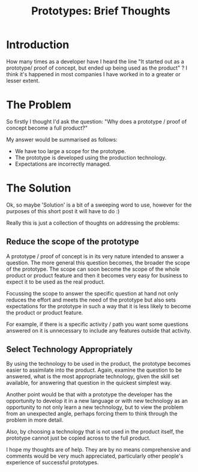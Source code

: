 #+TITLE: Prototypes: Brief Thoughts

* Introduction

  How many times as a developer have I heard the line "It started out
  as a prototype/ proof of concept, but ended up being used as the
  product" ? I think it's happened in most companies I have worked in
  to a greater or lesser extent.

* The Problem

  So firstly I thought I'd ask the question: "Why does a prototype /
  proof of concept become a full product?"

  My answer would be summarised as follows:

  - We have too large a scope for the prototype.
  - The prototype is developed using the production technology.
  - Expectations are incorrectly managed.

* The Solution

  Ok, so maybe 'Solution' is a bit of a sweeping word to use, however
  for the purposes of this short post it will have to do :)

  Really this is just a collection of thoughts on addressing the
  problems:

** Reduce the scope of the prototype

   A prototype / proof of concept is in its very nature intended to
   answer a question. The more general this question becomes, the
   broader the scope of the prototype. The scope can soon become the
   scope of the whole product or product feature and then it becomes
   very easy for business to expect it to be used as the real product.

   Focussing the scope to answer the specific question at hand not
   only reduces the effort and meets the need of the prototype but
   also sets expectations for the prototype in such a way that it is
   less likely to become the product or product feature.

   For example, if there is a specific activity / path you want some
   questions answered on it is unnecessary to include any features
   outside that activity.

** Select Technology Appropriately

   By using the technology to be used in the product, the prototype
   becomes easier to assimilate into the product. Again, examine the
   question to be answered, what is the most appropriate technology,
   given the skill set available, for answering that question in the
   quickest simplest way.

   Another point would be that with a prototype the developer has the
   opportunity to develop it in a new language or with new technology
   as an opportunity to not only learn a new technology, but to view
   the problem from an unexpected angle, perhaps forcing them to think
   through the problem in more detail.

   Also, by choosing a technology that is not used in the product
   itself, the prototype cannot just be copied across to the full
   product.

   I hope my thoughts are of help. They are by no means comprehensive
   and comments would be very much appreciated, particularly other
   people's experience of successful prototypes.
